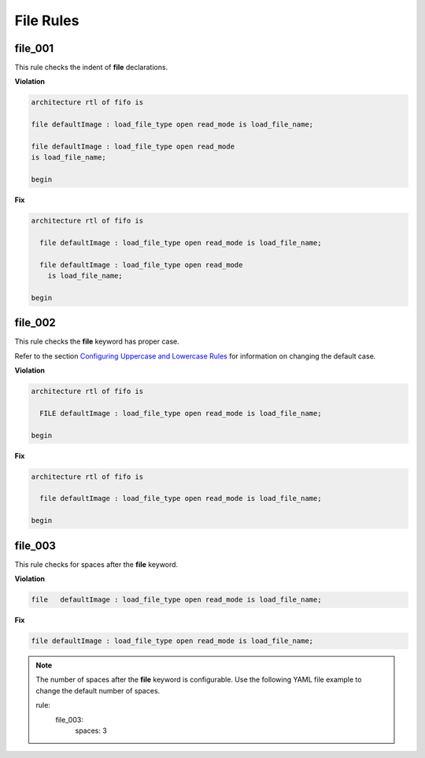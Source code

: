 File Rules
----------

file_001
########

This rule checks the indent of **file** declarations.

**Violation**

.. code-block:: vhdl

   architecture rtl of fifo is

   file defaultImage : load_file_type open read_mode is load_file_name;

   file defaultImage : load_file_type open read_mode
   is load_file_name;

   begin

**Fix**

.. code-block:: vhdl

   architecture rtl of fifo is

     file defaultImage : load_file_type open read_mode is load_file_name;

     file defaultImage : load_file_type open read_mode
       is load_file_name;

   begin

file_002
########

This rule checks the **file** keyword has proper case.

Refer to the section `Configuring Uppercase and Lowercase Rules <configuring_case.html>`_ for information on changing the default case.

**Violation**

.. code-block:: vhdl

   architecture rtl of fifo is

     FILE defaultImage : load_file_type open read_mode is load_file_name;

   begin

**Fix**

.. code-block:: vhdl

   architecture rtl of fifo is

     file defaultImage : load_file_type open read_mode is load_file_name;

   begin

file_003
########

This rule checks for spaces after the **file** keyword.

**Violation**

.. code-block:: vhdl

     file   defaultImage : load_file_type open read_mode is load_file_name;

**Fix**

.. code-block:: vhdl

     file defaultImage : load_file_type open read_mode is load_file_name;

.. NOTE:: The number of spaces after the **file** keyword is configurable.
   Use the following YAML file example to change the default number of spaces.

   .. code-block:: yaml

   rule:
     file_003:
         spaces: 3 

